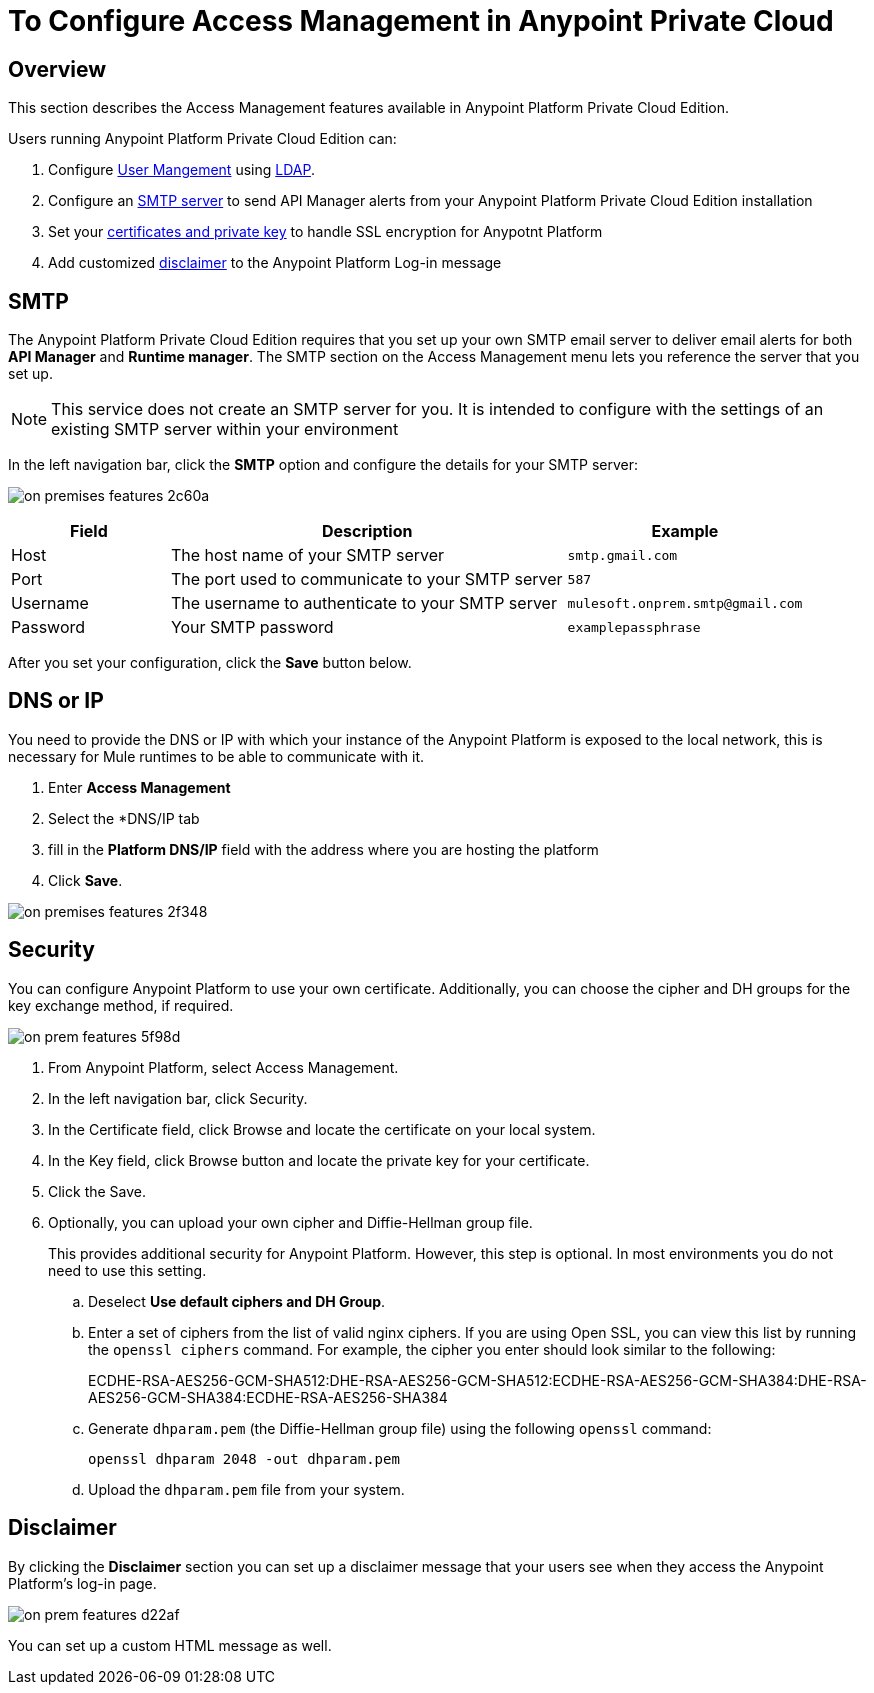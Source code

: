 = To Configure Access Management in Anypoint Private Cloud

== Overview

This section describes the Access Management features available in Anypoint Platform Private Cloud Edition.

Users running Anypoint Platform Private Cloud Edition can:

. Configure link:/access-management/external-identity#user-management[User Mangement] using link:/access-management/external-identity#configure-ldap[LDAP].
. Configure an <<SMTP,SMTP server>> to send API Manager alerts from your Anypoint Platform Private Cloud Edition installation
. Set your <<Security,certificates and private key>> to handle SSL encryption for Anypotnt Platform
. Add customized <<Disclaimer,disclaimer>> to the Anypoint Platform Log-in message

== SMTP

The Anypoint Platform Private Cloud Edition requires that you set up your own SMTP email server to deliver email alerts for both *API Manager* and *Runtime manager*. The SMTP section on the Access Management menu lets you reference the server that you set up.

[NOTE]
--
This service does not create an SMTP server for you. It is intended to configure with the settings of an existing SMTP server within your environment
--

In the left navigation bar, click the *SMTP* option and configure the details for your SMTP server:

image:on-premises-features-2c60a.png[]

[%header,cols="20a,50a,30a"]
|===
|Field | Description | Example
|Host | The host name of your SMTP server | `smtp.gmail.com`
|Port | The port used to communicate to your SMTP server | `587`
|Username | The username to authenticate to your SMTP server | `mulesoft.onprem.smtp@gmail.com`
|Password | Your SMTP password | `examplepassphrase`
|===

After you set your configuration, click the *Save* button below.

== DNS or IP

You need to provide the DNS or IP with which your instance of the Anypoint Platform is exposed to the local network, this is necessary for Mule runtimes to be able to communicate with it.

. Enter *Access Management*
. Select the *DNS/IP tab
. fill in the *Platform DNS/IP* field with the address where you are hosting the platform
. Click *Save*.


image:on-premises-features-2f348.png[]


== Security

You can configure Anypoint Platform to use your own certificate. Additionally, you can choose the cipher and DH groups for the key exchange method, if required.

image::on-prem-features-5f98d.png[]

. From Anypoint Platform, select Access Management.
. In the left navigation bar, click Security.
. In the Certificate field, click  Browse and locate the certificate on your local system.
. In the Key field, click Browse button and locate the private key for your certificate.
. Click the Save.
. Optionally, you can upload your own cipher and Diffie-Hellman group file.
+
This provides additional security for Anypoint Platform. However, this step is optional. In most environments you do not need to use this setting.


.. Deselect *Use default ciphers and DH Group*.
.. Enter a set of ciphers from the list of valid nginx ciphers. If you are using Open SSL, you can view this list by running the `openssl ciphers` command. For example, the cipher you enter should look similar to the following:
+
ECDHE-RSA-AES256-GCM-SHA512:DHE-RSA-AES256-GCM-SHA512:ECDHE-RSA-AES256-GCM-SHA384:DHE-RSA-AES256-GCM-SHA384:ECDHE-RSA-AES256-SHA384

.. Generate `dhparam.pem` (the Diffie-Hellman group file) using the following `openssl` command:
+
----
openssl dhparam 2048 -out dhparam.pem
----

.. Upload the `dhparam.pem` file from your system.


== Disclaimer

By clicking the *Disclaimer* section you can set up a disclaimer message that your users see when they access the Anypoint Platform's log-in page.

image::on-prem-features-d22af.png[]


You can set up a custom HTML message as well.
